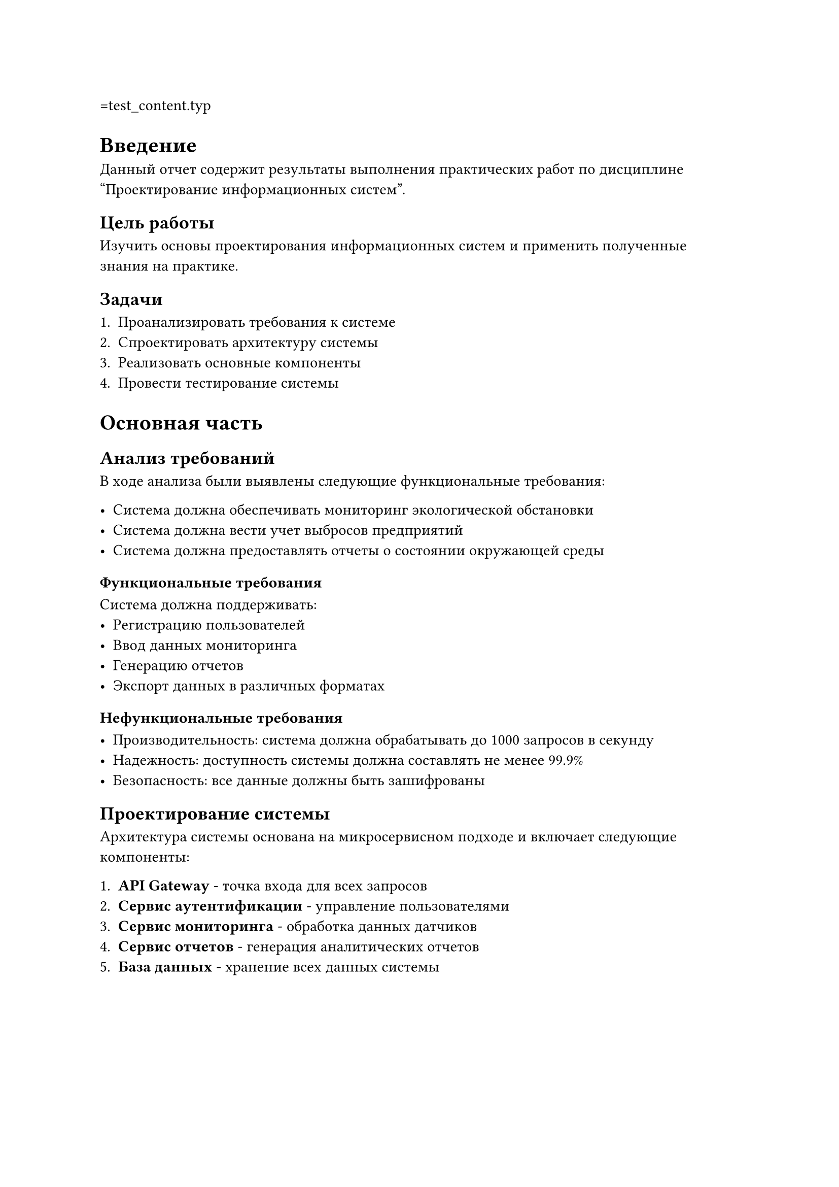 =test_content.typ
= Введение

Данный отчет содержит результаты выполнения практических работ по дисциплине "Проектирование информационных систем".

== Цель работы

Изучить основы проектирования информационных систем и применить полученные знания на практике.

== Задачи

+ Проанализировать требования к системе
+ Спроектировать архитектуру системы
+ Реализовать основные компоненты
+ Провести тестирование системы

= Основная часть

== Анализ требований

В ходе анализа были выявлены следующие функциональные требования:

- Система должна обеспечивать мониторинг экологической обстановки
- Система должна вести учет выбросов предприятий
- Система должна предоставлять отчеты о состоянии окружающей среды

=== Функциональные требования

Система должна поддерживать:
- Регистрацию пользователей
- Ввод данных мониторинга
- Генерацию отчетов
- Экспорт данных в различных форматах

=== Нефункциональные требования

- Производительность: система должна обрабатывать до 1000 запросов в секунду
- Надежность: доступность системы должна составлять не менее 99.9%
- Безопасность: все данные должны быть зашифрованы

== Проектирование системы

Архитектура системы основана на микросервисном подходе и включает следующие компоненты:

+ *API Gateway* - точка входа для всех запросов
+ *Сервис аутентификации* - управление пользователями
+ *Сервис мониторинга* - обработка данных датчиков
+ *Сервис отчетов* - генерация аналитических отчетов
+ *База данных* - хранение всех данных системы

#figure(
  table(
    columns: 3,
    [*Компонент*], [*Технология*], [*Назначение*],
    [API Gateway], [Kong], [Маршрутизация запросов],
    [Auth Service], [Node.js], [Аутентификация],
    [Monitor Service], [Python], [Обработка данных],
    [Report Service], [Java], [Генерация отчетов],
    [Database], [PostgreSQL], [Хранение данных]
  ),
  caption: [Компоненты системы]
) <table-components>

В @table-components представлены основные компоненты разрабатываемой системы.

== Реализация

Реализация системы выполнялась поэтапно:

1. Настройка окружения разработки
2. Создание базовой структуры проекта
3. Реализация сервисов
4. Интеграционное тестирование

```python
# Пример кода сервиса мониторинга
class MonitoringService:
    def __init__(self, db_connection):
        self.db = db_connection
    
    def process_sensor_data(self, sensor_id, data):
        """Обработка данных с датчика"""
        processed_data = self.validate_data(data)
        return self.save_to_database(sensor_id, processed_data)
    
    def validate_data(self, data):
        """Валидация входных данных"""
        if not data or 'timestamp' not in data:
            raise ValueError("Invalid sensor data")
        return data
```

= Заключение

В ходе выполнения практических работ была спроектирована и частично реализована система мониторинга экологической безопасности. Система соответствует поставленным требованиям и готова к дальнейшему развитию.

Основные результаты работы:
- Проведен анализ требований к системе
- Спроектирована микросервисная архитектура
- Реализованы базовые компоненты системы
- Проведено тестирование основного функционала

Направления дальнейшего развития:
- Добавление новых типов датчиков
- Реализация машинного обучения для прогнозирования
- Создание мобильного приложения
- Интеграция с внешними системами
